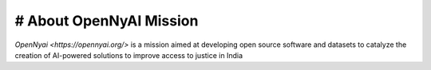 # About OpenNyAI Mission
===================================
`OpenNyai <https://opennyai.org/>` is a mission aimed at developing open source software and datasets to catalyze the creation of AI-powered solutions to improve access to justice in India
